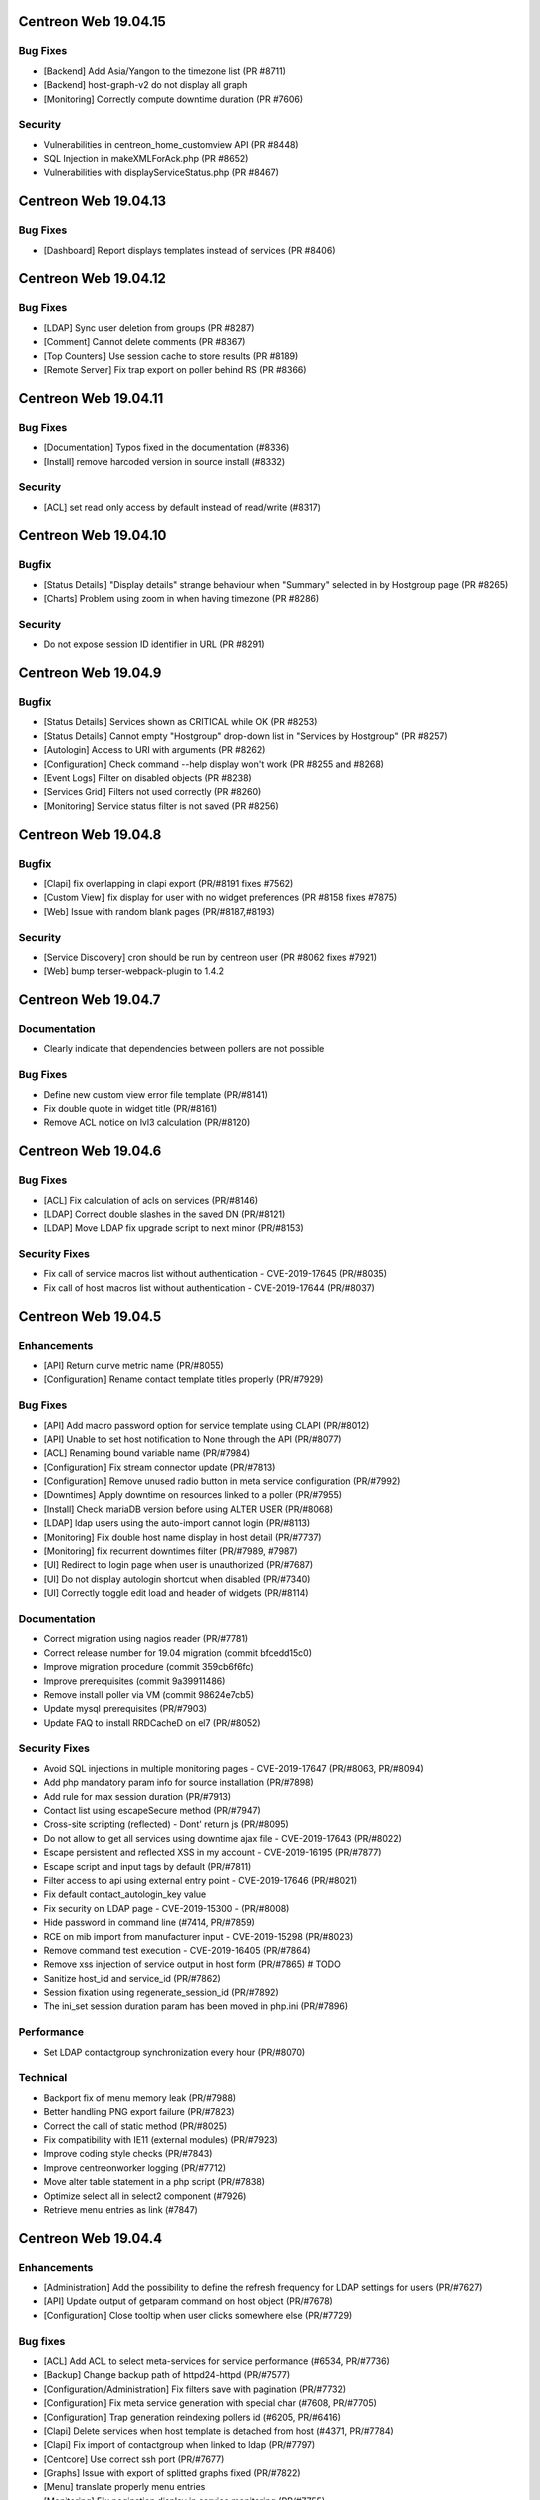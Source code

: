 =====================
Centreon Web 19.04.15
=====================

Bug Fixes
---------

* [Backend] Add Asia/Yangon to the timezone list (PR #8711)
* [Backend] host-graph-v2 do not display all graph
* [Monitoring] Correctly compute downtime duration (PR #7606)

Security
--------

* Vulnerabilities in centreon_home_customview API (PR #8448)
* SQL Injection in makeXMLForAck.php (PR #8652)
* Vulnerabilities with displayServiceStatus.php (PR #8467)

=====================
Centreon Web 19.04.13
=====================

Bug Fixes
---------

* [Dashboard] Report displays templates instead of services (PR #8406)

=====================
Centreon Web 19.04.12
=====================

Bug Fixes
---------

* [LDAP] Sync user deletion from groups (PR #8287)
* [Comment] Cannot delete comments (PR #8367)
* [Top Counters] Use session cache to store results (PR #8189)
* [Remote Server] Fix trap export on poller behind RS (PR #8366)

=====================
Centreon Web 19.04.11
=====================

Bug Fixes
---------

* [Documentation] Typos fixed in the documentation (#8336)
* [Install] remove harcoded version in source install (#8332)

Security
--------

* [ACL] set read only access by default instead of read/write (#8317)

=====================
Centreon Web 19.04.10
=====================

Bugfix
------

* [Status Details] "Display details" strange behaviour when "Summary" selected in by Hostgroup page (PR #8265)
* [Charts] Problem using zoom in when having timezone (PR #8286)

Security
--------

* Do not expose session ID identifier in URL (PR #8291)

====================
Centreon Web 19.04.9
====================

Bugfix
------

* [Status Details] Services shown as CRITICAL while OK (PR #8253)
* [Status Details] Cannot empty "Hostgroup" drop-down list in "Services by Hostgroup" (PR #8257)
* [Autologin] Access to URI with arguments (PR #8262)
* [Configuration] Check command --help display won't work (PR #8255 and #8268)
* [Event Logs] Filter on disabled objects (PR #8238)
* [Services Grid] Filters not used correctly (PR #8260)
* [Monitoring] Service status filter is not saved (PR #8256)

====================
Centreon Web 19.04.8
====================

Bugfix
------

* [Clapi] fix overlapping in clapi export (PR/#8191 fixes #7562)
* [Custom View] fix display for user with no widget preferences (PR #8158 fixes #7875)
* [Web] Issue with random blank pages (PR/#8187,#8193)


Security
--------

* [Service Discovery] cron should be run by centreon user (PR #8062 fixes #7921)
* [Web] bump terser-webpack-plugin to 1.4.2

====================
Centreon Web 19.04.7
====================

Documentation
-------------

* Clearly indicate that dependencies between pollers are not possible

Bug Fixes
---------

* Define new custom view error file template (PR/#8141)
* Fix double quote in widget title (PR/#8161)
* Remove ACL notice on lvl3 calculation (PR/#8120)

====================
Centreon Web 19.04.6
====================

Bug Fixes
---------

* [ACL] Fix calculation of acls on services (PR/#8146)
* [LDAP] Correct double slashes in the saved DN (PR/#8121)
* [LDAP] Move LDAP fix upgrade script to next minor (PR/#8153)

Security Fixes
--------------

* Fix call of service macros list without authentication - CVE-2019-17645 (PR/#8035)
* Fix call of host macros list without authentication - CVE-2019-17644 (PR/#8037)

====================
Centreon Web 19.04.5
====================

Enhancements
------------

* [API] Return curve metric name (PR/#8055) 
* [Configuration] Rename contact template titles properly (PR/#7929)

Bug Fixes
---------

* [API] Add macro password option for service template using CLAPI (PR/#8012)
* [API] Unable to set host notification to None through the API (PR/#8077)
* [ACL] Renaming bound variable name (PR/#7984)
* [Configuration] Fix stream connector update (PR/#7813)
* [Configuration] Remove unused radio button in meta service configuration (PR/#7992)
* [Downtimes] Apply downtime on resources linked to a poller (PR/#7955)
* [Install] Check mariaDB version before using ALTER USER (PR/#8068)
* [LDAP] ldap users using the auto-import cannot login (PR/#8113)
* [Monitoring] Fix double host name display in host detail (PR/#7737)
* [Monitoring] fix recurrent downtimes filter (PR/#7989, #7987)
* [UI] Redirect to login page when user is unauthorized (PR/#7687)
* [UI] Do not display autologin shortcut when disabled (PR/#7340)
* [UI] Correctly toggle edit load and header of widgets (PR/#8114)

Documentation
-------------

* Correct migration using nagios reader (PR/#7781)
* Correct release number for 19.04 migration (commit bfcedd15c0)
* Improve migration procedure (commit 359cb6f6fc)
* Improve prerequisites (commit 9a39911486)
* Remove install poller via VM (commit 98624e7cb5)
* Update mysql prerequisites (PR/#7903)
* Update FAQ to install RRDCacheD on el7 (PR/#8052)

Security Fixes
--------------

* Avoid SQL injections in multiple monitoring pages - CVE-2019-17647 (PR/#8063, PR/#8094)
* Add php mandatory param info for source installation (PR/#7898)
* Add rule for max session duration (PR/#7913)
* Contact list using escapeSecure method (PR/#7947)
* Cross-site scripting (reflected) - Dont' return js (PR/#8095)
* Do not allow to get all services using downtime ajax file - CVE-2019-17643 (PR/#8022)
* Escape persistent and reflected XSS in my account  - CVE-2019-16195 (PR/#7877)
* Escape script and input tags by default (PR/#7811)
* Filter access to api using external entry point - CVE-2019-17646 (PR/#8021)
* Fix default contact_autologin_key value
* Fix security on LDAP page - CVE-2019-15300 - (PR/#8008)
* Hide password in command line (#7414, PR/#7859)
* RCE on mib import from manufacturer input - CVE-2019-15298 (PR/#8023)
* Remove command test execution - CVE-2019-16405 (PR/#7864)
* Remove xss injection of service output in host form (PR/#7865) # TODO
* Sanitize host_id and service_id (PR/#7862)
* Session fixation using regenerate_session_id (PR/#7892)
* The ini_set session duration param has been moved in php.ini (PR/#7896)

Performance
-----------

* Set LDAP contactgroup synchronization every hour (PR/#8070)

Technical
---------

* Backport fix of menu memory leak (PR/#7988)
* Better handling PNG export failure (PR/#7823)
* Correct the call of static method (PR/#8025)
* Fix compatibility with IE11 (external modules) (PR/#7923)
* Improve coding style checks (PR/#7843)
* Improve centreonworker logging (PR/#7712)
* Move alter table statement in a php script (PR/#7838)
* Optimize select all in select2 component (#7926)
* Retrieve menu entries as link (#7847)

====================
Centreon Web 19.04.4
====================

Enhancements
------------

* [Administration] Add the possibility to define the refresh frequency for LDAP settings for users (PR/#7627)
* [API] Update output of getparam command on host object (PR/#7678)
* [Configuration] Close tooltip when user clicks somewhere else (PR/#7729)

Bug fixes
---------

* [ACL] Add ACL to select meta-services for service performance (#6534, PR/#7736)
* [Backup] Change backup path of httpd24-httpd (PR/#7577)
* [Configuration/Administration] Fix filters save with pagination (PR/#7732)
* [Configuration] Fix meta service generation with special char (#7608, PR/#7705)
* [Configuration] Trap generation reindexing pollers id (#6205, PR/#6416)
* [Clapi] Delete services when host template is detached from host (#4371, PR/#7784)
* [Clapi] Fix import of contactgroup when linked to ldap (PR/#7797)
* [Centcore] Use correct ssh port (PR/#7677)
* [Graphs] Issue with export of splitted graphs fixed (PR/#7822)
* [Menu] translate properly menu entries
* [Monitoring] Fix pagination display in service monitoring (PR/#7755)
* [Remote-Server] Check bam installation on remote server is http only (#7626, PR/#7640)
* [Remote-Server] Fix enableremote parameters parsing and setting (PR/#7711)
* [System] Compatibility with MySQL v8
* [UI] Remove chrome password autocomplete in several form (#6283, PR/#7697)
* [UI] Custom view page is no longer broken with spanish language (PR/#7778)

Documentation
-------------

* Correct CLAPI Host parameters (PR/#7658)
* Correct SSH exchange notice (#7620, PR/#7639)

Technical
---------

* [Lib] update composer

====================
Centreon Web 19.04.3
====================

Enhancements
------------

* [Traps] Increase trap special command database field (#7610)
* [Traps] Make @HOSTID@ macro available for trap configuration (#7592)
* [Traps] You can create a trap with matching mode regexp (#7679)
* [UI] Enhance helper (tooltip) for mail configuration (#7584)
* [UI] Translate notification delay parameters (#7696)

Bug fixes
---------

* [Centcore] Issue fixed with commands that were overwritten (#7650)
* [Configuration] Correctly save service_interleave_factor value in Engine configuration form (#7591)
* [Configuration] Correctly search services by "disabled" state (#7612)
* [Downtime] Correctly compute downtime duration & end date (#7601)
* [Event Logs] Several issues fixed on CSV export (group arrows, host filter)
* [Installation] Missing template directory in tar.gz package
* [Monitoring] Correctly display services with special character "+" (#7624)
* [Remote Server] Update only properties of selected poller (#7633)
* [Remote Server] Do not compare bugfix version on task import (#7638)
* [Remote Server] Increase size of database field to store large FQDN (#7637 closes #7615)
* [Remote Server] Set task in failed if an error appears during import/export (#7634)
* [Remote Server] Filter output to master on NEB category only (#7695)
* [Reporting] Correctly apply ACL on reporting dashboard (#7604)
* [UI] Add scrollbar to remote server configuration wizard (#7600)
* [UI] Change icon cursor when exporting graphs to PNG (#7613)
* [Upgrade] Issue with upgrade from 18.10.x to 19.04.x (#7602 closes #7596)

Documentation
-------------

* [Onboarding] Improve actual content for Quick Start and add more (#7609)

Security fixes
--------------

* [UI] add escapeshellarg to  nagios_bin binary passed to shell_exec (#7694 closes CVE-2019-13024)

====================
Centreon Web 19.04.2
====================

Bug fixes
---------

* [LDAP] optimizing the data sent when importing contact (PR/#7559)
* [Web] expose properly react router dom (PR/#7582)
* [Web] retrieve loading animation (PR/#7587)
* [Web] retrieve scrollbar on internal react pages

====================
Centreon Web 19.04.1
====================

Enhancements
------------

* [Graphs] Add more curves template for fresh installations (#5819, #7530)
* [Remote Server] Add possibility to use HTTPS or HTTP for communication and to define TCP port (PR/#7536)
* [Remote Server] Add possibility to verify or not peer SSL certificate (PR/#7536)
* [Remote Server] Add possibility to use or not configured proxy (PR/#7536)

Bug fixes
---------

* [ACL] Fix issue with monitoring pages (PR/#7554)
* [Administration] Correct the redirection after submitting the monitoring form (PR/#7545)
* [Packaging] Install systemd .service files with 644 permissions
* [Web] Fix date format for CSV export (PR/#7533)
* [Web] Correct the displayed saved researched value in the select2 components (PR/#7525)
* [Packaging] fix installation of conf.pm and centreontrapd.pm
* [Monitoring] Fix hard_state_duration column (#7506)
* [Graphs] No-unit series now trigger a second axis (Closes #7330 with #7341)
* [Graphs] "Split chart" mode do not show thresholds (Closes #7342,#7235 with #7343)
* [Monitoring] Macros not displayed in WUI for new services when you select your template (Fixes #7121 with #7515, #7535)
* [Monitoring] Filter issues on host monitoring page fixed (#7511)

Security fixes
--------------

* [ACL] Fix ACL calculation when interfering with the GET request (PR/#7517)

====================
Centreon Web 19.04.0
====================

New features
------------

* The extension management page has been unified. The installation, update and removal of modules and widgets are available via the "Administration> Extensions> Manager" menu. It is now possible to install all extensions at one time or to update all extensions in one click. Moreover a detail page provides access to the description of the extensions.
* Improved navigation within the menu. It can be used both open (by clicking on Centreon logo) and closed to navigate within the Centreon web interface. Closed, only one click is required to access the desired page. Open, it is possible to navigate a menu by opening and closing the submenus or to access another menu in a click.

Enhancements
------------

* [CEIP] Add additional statistics including modules if present (PR/#7328)
* [Configuration] improve filters and pagination in the configuration menus (PR/#7348)
* [Debug] centreon_health script to gather various data (PR/#7418)
* [Install] New upgrade process that can start only from *2.4.0* and later
* [LDAP] Optimize ldap sync at config generation (#6949 PR/#7130)
* [Menu] Remove unnecessary menu level 
* [Menu] Color the open level 2 and 3 menus (PR/#7295)
* [Remote-server] allow usage of domain names (PR/#7250)
* [UI] Fix wording of messages related to recurring downtimes (PR/#7261)
* Standardize how to display menus access
* Reduce reduce number of title levels displayed in index
* Create dedicated UI access administration chapter
* Improve custom uri chapter
* Move SSO chapter to administration/ldap

Bug fixes
---------

* [API] Use the web service or initialize it (PR/#7265)
* [API] Fix init parameters (PR/#7277)
* [Backup] partial backup didn't backup the right partitions
* [Broker] change default value for centreonbroker_logs_path
* [Broker] Broker configuration doesn't generate rrdcached external information in a new install
* [CEIP] Improve ceip install update (PR/#7374)
* [Centcore] Don't generate blank line in centcore.cmd
* [Centcore] Enhance centcore log
* [Centcore] Fix getinfos information
* [Configuration] change size (6 => 30) of input geo coordinates on host form (PR/#7405)
* [Install] Remove non-existing topology_JS entries
* [Install] Remove obsolete rrdtool configuration and sources (PR/#7195)
* [Install] use /etc/sysconfig/cent* files to get options for Centcore and Centreontrapd process (PR/#7380)
* [LDAP] Fix sql errors in the log on authentication (PR/#7278)
* [LDAP] Optimize ldap sync at config generation (Fix #6949 PR/#7130)
* [Logs] removing warning in the logs (PR/#7395)
* [Menu] Fixing an issue with the menu when loaded by mobile browsers (PR/#7256)
* [Monitoring] Fix hide password in command line (PR/#7079)
* [Translation] fix translation for broker logs path
* [Translation] missing French translations in the graph page (PR/#7429)
* [logAnalyser] Code refactor
* [perl scripts] enhance logger lib to handle utf8

Documentation
-------------

* Restart php-fpm instead of Apache for changes in php.ini (PR/#7332)
* Add EN & FR chapters for data retention (PR/#7269)
* Describe how to enable user audit log in doc (PR/#7276)
* Improve partitioning chapter (PR/#7274)
* Correct installation chapters - enable systemctl for centreon (PR/#7284)
* Add FAQ for known issues about Remote Server (PR/#7266)

Security fixes
--------------

* Authenticated RCE in minPlayCommand.php (PR/#7232)
* SQL injections in the service by hostgroups and servicegroups pages (PR/#7267)
* Allow to set illegal characters for centcore (PR/#7206 PR/#7287)
* Token generation uses predictable generator
* Authenticated SQL injection in makeXML_ListServices.php
* SQL Injection in serviceGridByHGXML.php

Technical
---------

* Add mechanism to manage external pages (PR/#7382)
* Add mechanism to manage notification mechanism of modules (PR/#7378)

Known issue
-----------

Depending on the size of your screen and which level 3 menu is opened, you may have difficulty to access to another menu. Just close the opened level 3 menu before navigating to another menu.
